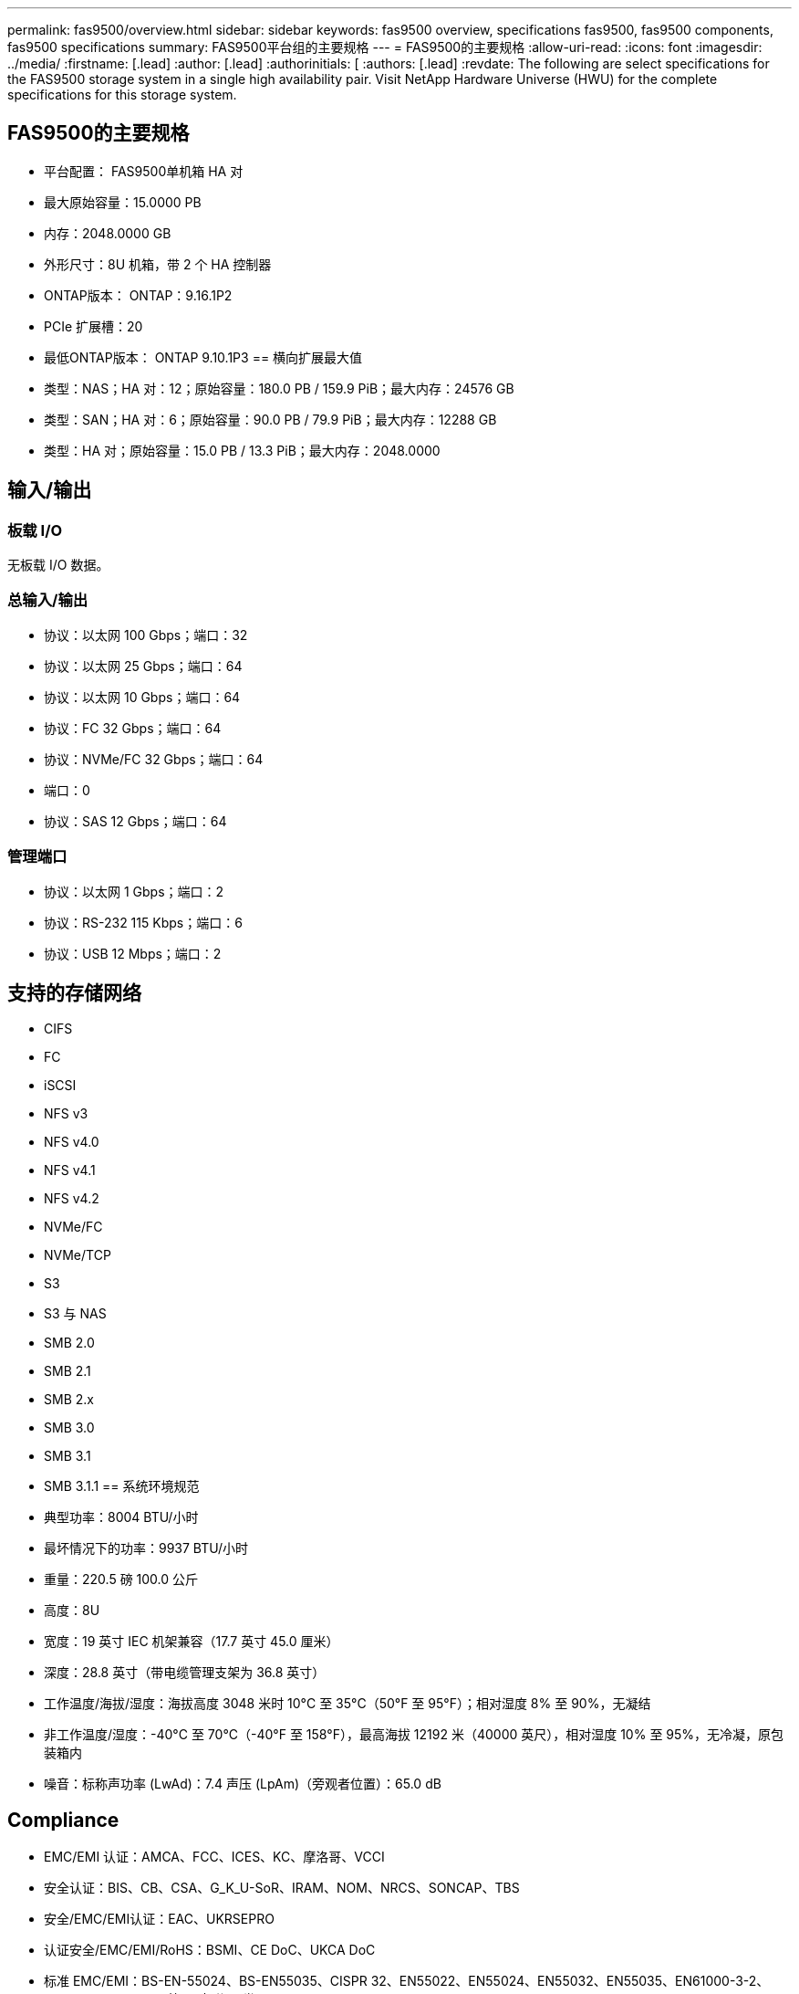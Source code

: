 ---
permalink: fas9500/overview.html 
sidebar: sidebar 
keywords: fas9500 overview, specifications fas9500, fas9500 components, fas9500 specifications 
summary: FAS9500平台组的主要规格 
---
= FAS9500的主要规格
:allow-uri-read: 
:icons: font
:imagesdir: ../media/
:firstname: [.lead]
:author: [.lead]
:authorinitials: [
:authors: [.lead]
:revdate: The following are select specifications for the FAS9500 storage system in a single high availability pair. Visit NetApp Hardware Universe (HWU) for the complete specifications for this storage system.




== FAS9500的主要规格

* 平台配置： FAS9500单机箱 HA 对
* 最大原始容量：15.0000 PB
* 内存：2048.0000 GB
* 外形尺寸：8U 机箱，带 2 个 HA 控制器
* ONTAP版本： ONTAP：9.16.1P2
* PCIe 扩展槽：20
* 最低ONTAP版本： ONTAP 9.10.1P3 == 横向扩展最大值
* 类型：NAS；HA 对：12；原始容量：180.0 PB / 159.9 PiB；最大内存：24576 GB
* 类型：SAN；HA 对：6；原始容量：90.0 PB / 79.9 PiB；最大内存：12288 GB
* 类型：HA 对；原始容量：15.0 PB / 13.3 PiB；最大内存：2048.0000




== 输入/输出



=== 板载 I/O

无板载 I/O 数据。



=== 总输入/输出

* 协议：以太网 100 Gbps；端口：32
* 协议：以太网 25 Gbps；端口：64
* 协议：以太网 10 Gbps；端口：64
* 协议：FC 32 Gbps；端口：64
* 协议：NVMe/FC 32 Gbps；端口：64
* 端口：0
* 协议：SAS 12 Gbps；端口：64




=== 管理端口

* 协议：以太网 1 Gbps；端口：2
* 协议：RS-232 115 Kbps；端口：6
* 协议：USB 12 Mbps；端口：2




== 支持的存储网络

* CIFS
* FC
* iSCSI
* NFS v3
* NFS v4.0
* NFS v4.1
* NFS v4.2
* NVMe/FC
* NVMe/TCP
* S3
* S3 与 NAS
* SMB 2.0
* SMB 2.1
* SMB 2.x
* SMB 3.0
* SMB 3.1
* SMB 3.1.1 == 系统环境规范
* 典型功率：8004 BTU/小时
* 最坏情况下的功率：9937 BTU/小时
* 重量：220.5 磅 100.0 公斤
* 高度：8U
* 宽度：19 英寸 IEC 机架兼容（17.7 英寸 45.0 厘米）
* 深度：28.8 英寸（带电缆管理支架为 36.8 英寸）
* 工作温度/海拔/湿度：海拔高度 3048 米时 10°C 至 35°C（50°F 至 95°F）；相对湿度 8% 至 90%，无凝结
* 非工作温度/湿度：-40°C 至 70°C（-40°F 至 158°F），最高海拔 12192 米（40000 英尺），相对湿度 10% 至 95%，无冷凝，原包装箱内
* 噪音：标称声功率 (LwAd)：7.4 声压 (LpAm)（旁观者位置）：65.0 dB




== Compliance

* EMC/EMI 认证：AMCA、FCC、ICES、KC、摩洛哥、VCCI
* 安全认证：BIS、CB、CSA、G_K_U-SoR、IRAM、NOM、NRCS、SONCAP、TBS
* 安全/EMC/EMI认证：EAC、UKRSEPRO
* 认证安全/EMC/EMI/RoHS：BSMI、CE DoC、UKCA DoC
* 标准 EMC/EMI：BS-EN-55024、BS-EN55035、CISPR 32、EN55022、EN55024、EN55032、EN55035、EN61000-3-2、EN61000-3-3、FCC 第 15 部分 A 类、ICES-003、KS C 9832、KS C 9835
* 标准安全：ANSI/UL60950-1、ANSI/UL62368-1、BS-EN62368-1、CAN/CSA C22.2 No. 60950-1、CAN/CSA C22.2 No. 62368-1、CNS 14336、EN60825-1、EN62368-1、IEC 62368-1、IEC60950-1、IS 13252（第 1 部分）




== 高可用性

* 基于以太网的基板管理控制器 (BMC) 和ONTAP管理接口
* 冗余热插拔控制器
* 冗余热插拔电源
* 通过外部机架的 SAS 连接进行 SAS 带内管理


